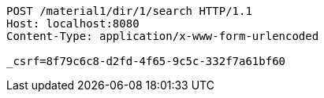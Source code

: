 [source,http,options="nowrap"]
----
POST /material1/dir/1/search HTTP/1.1
Host: localhost:8080
Content-Type: application/x-www-form-urlencoded

_csrf=8f79c6c8-d2fd-4f65-9c5c-332f7a61bf60
----